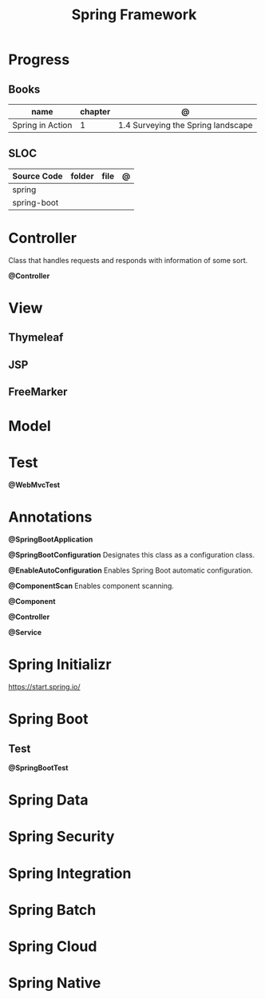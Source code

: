 #+TITLE: Spring Framework

* Progress
** Books
| name             | chapter | @                                  |
|------------------+---------+------------------------------------|
| Spring in Action |       1 | 1.4 Surveying the Spring landscape |

** SLOC
| Source Code | folder | file | @ |
|-------------+--------+------+---|
| spring      |        |      |   |
| spring-boot |        |      |   |

* Controller
Class that handles requests and responds with information of some sort.

*@Controller*

* View
** Thymeleaf
** JSP
** FreeMarker
* Model
* Test
*@WebMvcTest*
* Annotations
*@SpringBootApplication*


*@SpringBootConfiguration*
Designates this class as a configuration class.

*@EnableAutoConfiguration*
Enables Spring Boot automatic configuration.

*@ComponentScan*
Enables component scanning.

*@Component*

*@Controller*

*@Service*

* Spring Initializr
https://start.spring.io/
* Spring Boot
** Test
*@SpringBootTest*
* Spring Data
* Spring Security
* Spring Integration
* Spring Batch
* Spring Cloud
* Spring Native
